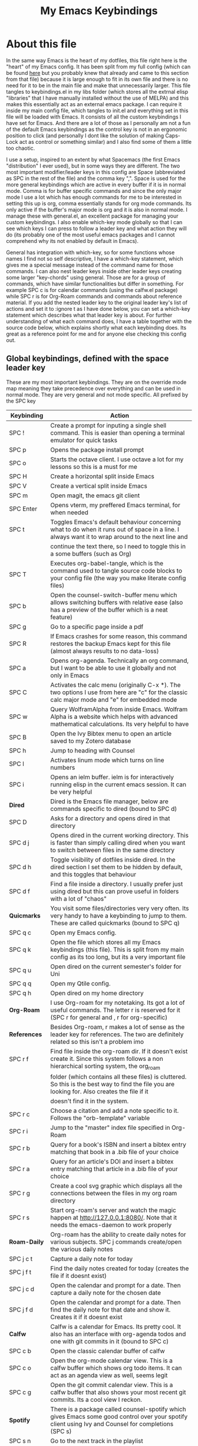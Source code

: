 #+TITLE: My Emacs Keybindings
#+PROPERTY: header-args :tangle yes

* About this file
  In the same way Emacs is the heart of my dotfiles, this file right here is the "heart" of my Emacs config. It has been split from my full config (which can be found [[https://github.com/AuroraDragoon/Dotfiles/blob/master/emacs/.emacs.d/README.org][here]] but you probably knew that already and came to this section from that file) because it is large enough to fit in its own file and there is no need for it to be in the main file and make that unnecessarily larger. This file tangles to keybindings.el in my libs folder (which stores all the extrnal elisp "libraries" that I have manually installed without the use of MELPA) and this makes this essentially act as an external emacs package. I can require it inside my main config file, which tangles to init.el and everything set in this file will be loaded with Emacs. It consists of all the custom keybindings I have set for Emacs. And there are a lot of those as I personally am not a fun of the default Emacs keybindings as the control key is not in an ergonomic position to click (and personally I dont like the solution of making Caps-Lock act as control or something similar) and I also find some of them a little too chaotic.

  I use a setup, inspired to an extent by what Spacemacs (the first Emacs "distribution" I ever used), but in some ways they are different. The two most important modifier/leader keys in this config are Space (abbreviated as SPC in the rest of the file) and the comma key ",". Space is used for the more general keybindings which are active in every buffer if it is in normal mode. Comma is for buffer specific commands and since the only major mode I use a lot which has enough commands for me to be interested in setting this up is org, comma essentially stands for org mode commands. Its only active if the buffer's major mode is org and it is also in normal mode. I manage these with general.el, an excellent package for managing your custom keybindings. I also enable which-key mode globally so that I can see which keys I can press to follow a leader key and what action they will do (its probably one of the most useful emacs packages and I cannot comprehend why its not enabled by default in Emacs).

  General has integration with which-key, so for some functions whose names I find not so self descriptive, I have a which-key statement, which gives me a special message instead of the command name for those commands. I can also nest leader keys inside other leader keys creating some larger "key-chords" using general. Those are for a group of commands, which have similar functionalities but differ in something. For example SPC c is for calendar commands (using the calfw.el package) while SPC r is for Org-Roam commands and commands about reference material. If you add the nested leader key to the original leader key's list of actions and set it to :ignore t as I have done below, you can set a which-key statement which describes what that leader key is about. For further understanding of what each command does, I have a table together with the source code below, which explains shortly what each keybinding does. Its great as a reference point for me and for anyone else checking this config out.
  
** Global keybindings, defined with the space leader key
   These are my most important keybindings. They are on the override mode map meaning they take precedence over everything and can be used in normal mode. They are very general and not mode specific. All prefixed by the SPC key
   
| Keybinding       | Action                                                                                                                                               |
|------------------+------------------------------------------------------------------------------------------------------------------------------------------------------|
| SPC !            | Create a prompt for inputing a single shell command. This is easier than opening a terminal emulator for quick tasks                                 |
| SPC p            | Opens the package install prompt                                                                                                                     |
| SPC o            | Starts the octave client. I use octave a lot for my lessons so this is a must for me                                                                 |
| SPC H            | Create a horizontal split inside Emacs                                                                                                               |
| SPC V            | Create a vertical split inside Emacs                                                                                                                 |
| SPC m            | Open magit, the emacs git client                                                                                                                     |
| SPC Enter        | Opens vterm, my preffered Emacs terminal, for when needed                                                                                            |
| SPC t            | Toggles Emacs's default behaviour concerning what to do when it runs out of space in a line. I always want it to wrap around to the next line and    |
|                  | continue the text there, so I need to toggle this in a some buffers (such as Org)                                                                    |
| SPC T            | Executes org-babel-tangle, which is the command used to tangle source code blocks to your config file (the way you make literate config files)       |
| SPC b            | Open the counsel-switch-buffer menu which allows switching buffers with relative ease (also has a preview of the buffer which is a neat feature)     |
| SPC g            | Go to a specific page inside a pdf                                                                                                                   |
| SPC R            | If Emacs crashes for some reason, this command restores the backup Emacs kept for this file (almost always results to no data-loss)                  |
| SPC a            | Opens org-agenda. Technically an org command, but I want to be able to use it globally and not only in Emacs                                         |
| SPC C            | Activates the calc menu (originally C-x *). The two options I use from here are "c" for the classic calc major mode and "e" for embedded mode        |
| SPC w            | Query WolframAlpha from inside Emacs. Wolfram Alpha is a website which helps with advanced mathematical calculations. Its very helpful to have       |
| SPC B            | Open the Ivy Bibtex menu to open an article saved to my Zotero database                                                                              |
| SPC h            | Jump to heading with Counsel                                                                                                                         |
| SPC l            | Activates linum mode which turns on line numbers                                                                                                     |
| SPC i            | Opens an ielm buffer. ielm is for interactively running elisp in the current emacs session. It can be very helpful                                   |
|------------------+------------------------------------------------------------------------------------------------------------------------------------------------------|
| *Dired*            | Dired is the Emacs file manager, below are commands specific to dired (bound to SPC d)                                                               |
|------------------+------------------------------------------------------------------------------------------------------------------------------------------------------|
| SPC D            | Asks for a directory and opens dired in that directory                                                                                               |
| SPC d j          | Opens dired in the current working directory. This is faster than simply calling dired when you want to switch between files in the same directory   |
| SPC d h          | Toggle visibility of dotfiles inside dired. In the dired section I set them to be hidden by default, and this toggles that behaviour                 |
| SPC d f          | Find a file inside a directory. I usually prefer just using dired but this can prove useful in folders with a lot of "chaos"                         |
|------------------+------------------------------------------------------------------------------------------------------------------------------------------------------|
| *Quicmarks*        | You visit some files/directories very very often. Its very handy to have a keybinding to jump to them. These are called quickmarks (bound to SPC q)  |
|------------------+------------------------------------------------------------------------------------------------------------------------------------------------------|
| SPC q c          | Open my Emacs config.                                                                                                                                |
| SPC q k          | Open the file which stores all my Emacs keybindings (this file). This is split from my main config as its too long, but its a very important file    |
| SPC q u          | Open dired on the current semester's folder for Uni                                                                                                  |
| SPC q q          | Open my Qtile config.                                                                                                                                |
| SPC q h          | Open dired on my home directory                                                                                                                      |
|------------------+------------------------------------------------------------------------------------------------------------------------------------------------------|
| *Org-Roam*         | I use Org-roam for my notetaking. Its got a lot of useful commands. The letter r is reserved for it (SPC r for general and , r for org-specific)     |
| *References*       | Besides Org-roam, r makes a lot of sense as the leader key for references. The two are definitely related so this isn't a problem imo                |
|------------------+------------------------------------------------------------------------------------------------------------------------------------------------------|
| SPC r f          | Find file inside the org-roam dir. If it doesn't exist create it. Since this system follows a non hierarchical sorting system, the org_roam          |
|                  | folder (which contains all these files) is cluttered. So this is the best way to find the file you are looking for. Also creates the file if it      |
|                  | doesn't find it in the system.                                                                                                                       |
| SPC r c          | Choose a citation and add a note specific to it. Follows the "orb-template" variable                                                                 |
| SPC r i          | Jump to the "master" index file specified in Org-Roam                                                                                                |
| SPC r b          | Query for a book's ISBN and insert a bibtex entry matching that book in a .bib file of your choice                                                   |
| SPC r a          | Query for an article's DOI and insert a bibtex entry matching that article in a .bib file of your choice                                             |
| SPC r g          | Create a cool svg graphic which displays all the connections between the files in my org roam directory                                              |
| SPC r s          | Start org-roam's server and watch the magic happen at http://127.0.0.1:8080/. Note that it needs the emacs-daemon to work properly                   |
|------------------+------------------------------------------------------------------------------------------------------------------------------------------------------|
| *Roam-Daily*       | Org-roam has the ability to create daily notes for various subjects. SPC j commands create/open the various daily notes                              |
|------------------+------------------------------------------------------------------------------------------------------------------------------------------------------|
| SPC j c t        | Capture a daily note for today                                                                                                                       |
| SPC j f t        | Find the daily notes created for today (creates the file if it doesnt exist)                                                                         |
| SPC j c d        | Open the calendar and prompt for a date. Then capture a daily note for the chosen date                                                               |
| SPC j f d        | Open the calendar and prompt for a date. Then find the daily note for that date and show it. Creates it if it doesnt exist                           |
|------------------+------------------------------------------------------------------------------------------------------------------------------------------------------|
| *Calfw*            | Calfw is a calendar for Emacs. Its pretty cool. It also has an interface with org-agenda todos and one with git commits in it (bound to SPC c)       |
|------------------+------------------------------------------------------------------------------------------------------------------------------------------------------|
| SPC c b          | Open the classic calendar buffer of calfw                                                                                                            |
| SPC c o          | Open the org-mode calendar view. This is a calfw buffer which shows org todo items. It can act as an agenda view as well, seems legit                |
| SPC c g          | Open the git commit calendar view. This is a calfw buffer that also shows your most recent git commits. Its a cool view I reckon.                    |
|------------------+------------------------------------------------------------------------------------------------------------------------------------------------------|
| *Spotify*          | There is a package called counsel-spotify which gives Emacs some good control over your spotify client using Ivy and Counsel for completions (SPC s) |
|------------------+------------------------------------------------------------------------------------------------------------------------------------------------------|
| SPC s n          | Go to the next track in the playlist                                                                                                                 |
| SPC s p          | Go to the previous track in the playlist                                                                                                             |
| SPC s t          | Toggle play/pause state of the current song                                                                                                          |
| *SPC s s*          | Spotify Search Commands                                                                                                                              |
| SPC s s t        | Search spotify using Counsel for a track                                                                                                             |
| SPC s s a        | Search spotify using Counsel for a specific artist                                                                                                   |
| SPC s s p        | Search spotify using Counsel for a playlist                                                                                                          |
|------------------+------------------------------------------------------------------------------------------------------------------------------------------------------|
| *Elisp Evaluation* | Emacs has a few commands for evaluating lisp in any buffer. You can eval a buffer, a function or even prompt for elisp in the minibuffer (SPC e)     |
|------------------+------------------------------------------------------------------------------------------------------------------------------------------------------|
| SPC e b          | Evaluate all elisp in a buffer                                                                                                                       |
| SPC e f          | Evaluate function                                                                                                                                    |
| SPC e e          | Prompt the user to write elisp in the minibuffer to be evaluated                                                                                     |
|------------------+------------------------------------------------------------------------------------------------------------------------------------------------------|

#+BEGIN_SRC elisp
  
  (general-create-definer my-leader-def
			  :prefix "SPC")
  
  (my-leader-def
   :states 'normal
   :keymaps 'override
    "!" 'shell-command
    "p" 'package-install
    "o" '(inferior-octave :which-key "octave")
    "D" 'dired
    "d" '(:ignore t :which-key "Dired functions")
    "d f" 'counsel-find-file
    "d h" 'dired-hide-dotfiles-mode
    "d j" '(dired-jump :which-key "Open dired in the current buffer's directory")
    "q" '(:ignore t :which-key "Quickmarks")
    "q c" '((lambda() (interactive)(find-file "~/.emacs.d/README.org")) :which-key "Quickmark to literate Emacs config")
    "q k" '((lambda() (interactive)(find-file "~/.emacs.d/libs/keybindings.org")) :which-key "Quickmark to Emacs keybindings config file")
    "q u" '((lambda() (interactive)(dired "~/Documents/4o_εξάμηνο")) :which-key "Quickmark to Uni folder")
    "q q" '((lambda() (interactive)(find-file "~/.config/qtile/README.org")) :which-key "Quickmark to literate Qtile config")
    "q h" '((lambda() (interactive)(dired "~")) :which-key "Quickmark to home directory")
    "q o" '((lambda() (interactive)(dired "~/Documents/Octave")) :which-key "Quickmark to Octave directory")
    "t" 'toggle-truncate-lines
    "T" 'org-babel-tangle
    "RET" 'vterm-toggle
    "<C-return>" 'vterm 
    "b" 'counsel-switch-buffer
    "a" 'org-agenda
    "g" 'pdf-view-goto-page
    "H" 'split-window-horizontally
    "V" 'split-window-vertically
    "C" '(calc-dispatch :which-key "Open the M-x calc menu")
    "w" 'wolfram-alpha
    "R" 'recover-this-file
    "m" 'magit
    "B" 'ivy-bibtex
    "r" '(:ignore t :which-key "Org Roam/Ref commands")
    "r f" 'org-roam-find-file
    "r c" 'orb-insert
    "r b" 'isbn-to-bibtex
    "r a" 'doi-utils-add-bibtex-entry-from-doi
    "r i" '(org-roam-jump-to-index :which-key "Go to the master index file")
    "r g" 'org-roam-graph
    "r s" 'org-roam-server-mode
    "j" '(:ignore t :which-key "Daily notes")
    "j f" '(:ignore t :which-key "Find daily note")
    "j c" '(:ignore t :which-key "Capture daily note")
    "j c t" 'org-roam-dailies-capture-today
    "j f t" 'org-roam-dailies-find-today
    "j c d" 'org-roam-dailies-capture-date
    "j f d" 'org-roam-dailies-find-date
    "h" 'counsel-imenu
    "c" '(:ignore t :which-key "Calendar Commands")
    "c b" 'cfw:open-calendar-buffer
    "c o" '(cfw:open-org-calendar :which-key "Open calendar with scheduled to-dos")
    "c g" '(cfw:git-open-calendar :which-key "Open calendar with git commit history")
    "l" '(linum-mode :which-key "Line numbers")
    "i" 'ielm
    "s" '(:ignore t :which-key "Counsel-spotify commands")
    "s n" 'counsel-spotify-next
    "s p" 'counsel-spotify-previous
    "s t" 'counsel-spotify-toggle-play-pause
    "s s" '(:ignore t :which-key "Search for")
    "s s t" 'counsel-spotify-search-track
    "s s p" 'counsel-spotify-search-playlist
    "s s a" 'counsel-spotify-search-artist
    "e" '(:ignore t :which-key "Evaluate Emacs-Lisp")
    "e b" 'eval-buffer
    "e e" 'eval-expression
    "e f" 'eval-defun)
  
#+END_SRC

#+RESULTS:

** Org mode keybindings
   I initially planned for , to become the leader key for all major mode specific commands. In the end, the only one I use enough to need this many commands is org. So , is the leader key that signifies that this is an org mode command. And I have a lot of them.
   
| Keybinding | Action                                                                                                                                               |
|------------+------------------------------------------------------------------------------------------------------------------------------------------------------|
| , l        | Makes latex fragments inside org, render as pictures showing the equation. Helps ensure I havent typed something wrong without the need to export.   |
|            | Its also great if you prefer to view a document from the org buffer and not a pdf (for the various utilities you have inside org)                    |
| , n        | Opens org-noter, my favourite tool for notetaking from pdfs                                                                                          |
| , e        | Org export dispatch command for exporting to pdf or html.                                                                                            |
| , y        | Pastes a photograph from my clipboard, very helptful to speed up adding photos to my documents                                                       |
| , h        | Invoke a custom command which hides the properties of org headings. Check [[*Org-agenda and TODOs][Org-agenda and TODOs]] for more details                                      |
| , s        | Store a link from an org buffer to insert to another buffer. I mainly use this with Roam to add links to headings                                    |
| , I        | Insert a link stored from org-store-link. Again used mostly with Roam                                                                                |
| , S        | Custom command to export .svg to .pdf files. This is a prerequisite for the Inkscape integration with Emacs to work. This is better explained in     |
|            | the Inkscape x Emacs section of the config, which is specifically made for this functionality                                                        |
| , i        | Toggle whether images on an org document are visible or not.                                                                                         |
| , p        | Activate org-tree-slide-mode an org minor mode which enables you to do presentations from inside org                                                 |
| , S        | Insert my lab skeleton. When I play around with this feature more, this will become a leader key to insert all my skeletons. But I only have one now |
| , T        | Activate toc-org mode. This is a minor mode that adds a table of contents which auto updates on saving under every heading with a :TOC: tag.         |
|            | This is used on my README files for github but since I only need it per buffer on README files I dont hook it to org mode                            |
| , b        | Prompt for adding fancy beamer blocks for presentations                                                                                              |
|------------+------------------------------------------------------------------------------------------------------------------------------------------------------|
| *To-Dos*     | You can do a lot with to-do items in Org. These are the commands I have keybound which are specific to to-do management. They are under , t          |
|------------+------------------------------------------------------------------------------------------------------------------------------------------------------|
| , t p      | Changes a tasks priority                                                                                                                             |
| , t c      | Changes the todo state of an item                                                                                                                    |
| , t t      | Changes a tasks tags                                                                                                                                 |
| , t v      | Search for all tasks with a specific tag                                                                                                             |
| , t m      | Activates my custom make-todo function which sets todo state, effort, tags and priority for a task. I prefer it for todo initialization              |
| , t s      | Schedules a todo task to a specific date and time                                                                                                    |
|------------+------------------------------------------------------------------------------------------------------------------------------------------------------|
| *Org-Roam*   | I use Org-roam for my notetaking. Its got a lot of useful commands. The letter r is reserved for it (SPC r for general and , r for org-specific)     |
| *Org-Ref*    | Since the only , r command I currently need for roam is roam-insert I decided to add Org-ref commands to r as well. It makes sense                   |
|------------+------------------------------------------------------------------------------------------------------------------------------------------------------|
| , r i      | Insert a backlink to connect to notes together in org-roam                                                                                           |
| Grave      | Open the Org-Roam sidebar. The grave key is the one under Escape. Its an "underused" key, but its in a convenient position imo so I like it for this |
|            | kind of utility.                                                                                                                                     |
| , r c      | Insert a citation link with org-ref using ivy                                                                                                        |
| , r r      | Insert a reference link with org-ref                                                                                                                 |
| , r l      | Insert a label link with org-ref                                                                                                                     |
|------------+------------------------------------------------------------------------------------------------------------------------------------------------------|

#+BEGIN_SRC elisp
  (general-create-definer org-leader-def
	:prefix ",")

      (org-leader-def
       :states 'normal
       :keymaps 'org-mode-map
       "l" 'org-latex-preview
       "n" 'org-noter
       "e" 'org-export-dispatch
       "t" '(:ignore t :which-key "To-do management")
       "t s" 'org-schedule
       "t c" 'org-todo
       "t m" '(org-make-todo :which-key "Initialise to-do item")
       "t p" 'org-priority
       "t v" 'org-tags-view
       "t t" 'org-set-tags-command
       "y" 'org-download-clipboard
       "r" '(:ignore t :which-key "Org Roam/Ref commands")
       "r i" 'org-roam-insert
       "r c" 'org-ref-ivy-insert-cite-link
       "r r" 'org-ref-ivy-insert-ref-link
       "r l" 'org-ref-ivy-insert-label-link
       "h" '(org-cycle-hide-drawers :which-key "Hide properties drawers")
       "s" 'org-store-link
       "I" 'org-insert-link
       "S" '(org-svg-pdf-export :which-key "Export svg files to pdf")
       "i" 'org-toggle-inline-images
       "p" 'org-tree-slide-mode
       "p" '(org-plot/gnuplot :which-key "Plot table data")
       "f" 'org-footnote-action
       "S" '(lab-skeleton :which-key "Insert my lab report template")
       "T" '(toc-org-mode :which-key "Insert ToC")
       "b" 'org-beamer-select-environment)

  (general-define-key
   :states 'normal
   :keymaps 'org-mode-map
   "`" 'org-roam)

#+END_SRC

#+RESULTS:

** General convenience keybindings
   Some keybindings that I regularly use aren't under any leader key, but just there as general convenience things. This is that section of my keybindings

   | Keybinding | Action                                                                                                                                                  |
   |------------+---------------------------------------------------------------------------------------------------------------------------------------------------------|
   | C-h keys   | I change the primary C-h keybindings to their alternatives from the helpful package. They have more info than the default help menus (which are         |
   |            | already incredible) so they are excellent for function/variable documentation without needing to look online.                                           |
   | C-c C-d    | Lookup the current symbol at point. Not exactly sure of its use but its recommended in the helpful github repo so I added it                            |
   | M-Tab      | Jump out of parentheses. Tab is too overloaded from various packages using it. As such this is on something similar without overloading Tab even more   |
   | e r        | *In visual mode* Evaluate the elisp in the selected region. Wanted to put it with the other eval functions but this needs to be in visual mode to work    |
   | M-C-r      | Simply restarts Emacs. Always good to have a restart function                                                                                           |
   | M-m        | Query for a man page. Man pages are essential for app documentation for many Linux programs so it's cool to be able to query for one in emacs           |
   | M-b        | Open Ebuku, the buku bookmark manager's Emacs major mode from where I can open my bookmarks from inside Emacs                                           |
   | j, k       | As I write a lot of prose, I have very long pieces of text, which Emacs considers a single line. I have rebound j and k to go up and down a visual line |
   |------------+---------------------------------------------------------------------------------------------------------------------------------------------------------|

   #+BEGIN_SRC elisp
     
     (global-set-key (kbd "C-h f") #'helpful-callable)
     (global-set-key (kbd "C-h v") #'helpful-variable)
     (global-set-key (kbd "C-h k") #'helpful-key)
     (global-set-key (kbd "C-c C-d") #'helpful-at-point)
     (global-set-key (kbd "C-h F") #'helpful-function)
     (global-set-key (kbd "C-h C") #'helpful-command)
     
     (general-define-key
      :states 'normal
      :keymaps 'override
      "u" 'undo-tree-undo
      "C-r" 'undo-tree-redo
      "=" 'math-at-point)
     
     (general-define-key
      :states 'insert
      :keymaps 'override
      "<M-tab>" 'tab-jump-out)
     
     (general-define-key
      :states 'visual
      :keymaps 'override
      "e r" 'eval-region)
     
     (evil-global-set-key 'motion "j" 'evil-next-visual-line)
     (evil-global-set-key 'motion "k" 'evil-previous-visual-line)
     
     (global-set-key (kbd "M-b") 'ebuku)
     (global-set-key (kbd "M-C-r") 'restart-emacs)
     (global-set-key (kbd "M-m") 'man)
   #+END_SRC

   #+RESULTS:
   : evil-previous-visual-line
   
** Other mode specific keybindings
   This is all about some mode specific keybindings that I use regularly but arent under any leader key. 
   
| Keybinding | Action                                                                                                                                         |
|------------+------------------------------------------------------------------------------------------------------------------------------------------------|
| *Pdf View*   | PDF View is the best Emacs pdf reader. I set some keybindings specific to it                                                                   |
|------------+------------------------------------------------------------------------------------------------------------------------------------------------|
| c          | In pdf-view mode. Kill the buffer. Sometimes, pdfs dont properly refresh unless killed, so it can be helpful to have this.                     |
| i          | If pdf-view is in an org-noter buffer, this allows for a note to be added in the matching org buffer                                           |
| a t        | Add a text annotation to a pdf directly                                                                                                        |
| a m        | Add a markup annotation to a pdf directly                                                                                                      |
|------------+------------------------------------------------------------------------------------------------------------------------------------------------|
| *Dired*      | Some dired mode keybindings which I consider should be defaults                                                                                |
|------------+------------------------------------------------------------------------------------------------------------------------------------------------|
| +          | Creates a new empty file inside the current working directory                                                                                  |
| C-+        | Creates a new empty directory insider the current working directory                                                                            |
| h          | Go up one directory in Dired                                                                                                                   |
| l          | Jump one directory forward in Dired                                                                                                            |
|------------+------------------------------------------------------------------------------------------------------------------------------------------------|
| *Org Mode*   | Probably the only org mode commands that I need outside of the comma modifier key. Changing slides in org-tree-slide feels annoying with a key |
|            | sequence so it just makes sense to add this                                                                                                    |
|------------+------------------------------------------------------------------------------------------------------------------------------------------------|
| C-j        | In org-tree-slide go to the next "slide" meaning org-heading                                                                                   |
| C-k        | Same as above but for the previous "slide"                                                                                                     |
|------------+------------------------------------------------------------------------------------------------------------------------------------------------|

#+BEGIN_SRC elisp
      (general-define-key
   :states 'normal
   :keymaps 'pdf-view-mode-map
   "i" 'org-noter-insert-note
   "c" 'kill-current-buffer
   "a" '(:ignore t :which-key "Add annotation")
   "a t" 'pdf-annot-add-text-annotation
   "a m" 'pdf-annot-add-markup-annotation)
  

  
  (general-define-key
   :states 'normal
   :keymaps 'dired-mode-map
   "+" 'dired-create-empty-file
   "C-+" 'dired-create-directory
   "h" 'dired-up-directory
   "l" 'dired-find-file)
  
  (general-define-key
   :states 'normal
   :keymaps 'org-mode-map
   "C-j" '(org-tree-slide-move-next-tree :which-key "Next Slide")
   "C-k" '(org-tree-slide-move-previous-tree :which-key "Previous Slide"))
  
#+END_SRC

#+RESULTS:

** Providing the package to be loaded in init.el
   #+BEGIN_SRC elisp

     (provide 'keybindings)

   #+END_SRC
